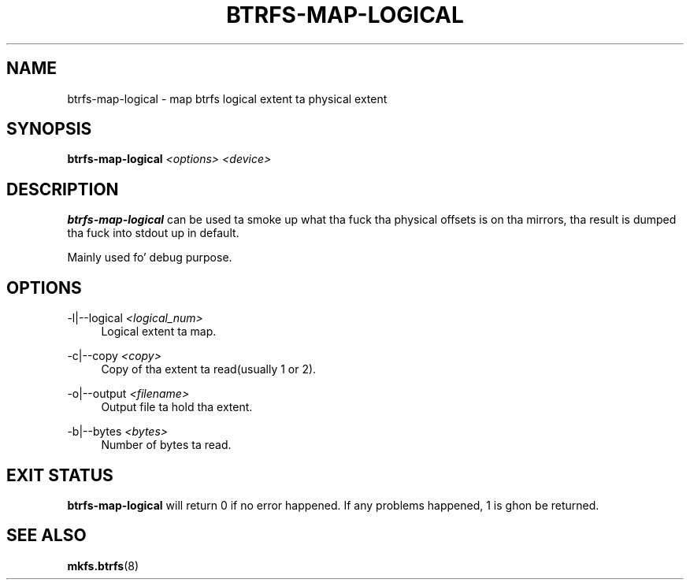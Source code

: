 '\" t
.\"     Title: btrfs-map-logical
.\"    Author: [FIXME: author] [see http://docbook.sf.net/el/author]
.\" Generator: DocBook XSL Stylesheets v1.78.1 <http://docbook.sf.net/>
.\"      Date: 10/20/2014
.\"    Manual: Btrfs Manual
.\"    Source: Btrfs v3.17
.\"  Language: Gangsta
.\"
.TH "BTRFS\-MAP\-LOGICAL" "8" "10/20/2014" "Btrfs v3\&.17" "Btrfs Manual"
.\" -----------------------------------------------------------------
.\" * Define some portabilitizzle stuff
.\" -----------------------------------------------------------------
.\" ~~~~~~~~~~~~~~~~~~~~~~~~~~~~~~~~~~~~~~~~~~~~~~~~~~~~~~~~~~~~~~~~~
.\" http://bugs.debian.org/507673
.\" http://lists.gnu.org/archive/html/groff/2009-02/msg00013.html
.\" ~~~~~~~~~~~~~~~~~~~~~~~~~~~~~~~~~~~~~~~~~~~~~~~~~~~~~~~~~~~~~~~~~
.ie \n(.g .ds Aq \(aq
.el       .ds Aq '
.\" -----------------------------------------------------------------
.\" * set default formatting
.\" -----------------------------------------------------------------
.\" disable hyphenation
.nh
.\" disable justification (adjust text ta left margin only)
.ad l
.\" -----------------------------------------------------------------
.\" * MAIN CONTENT STARTS HERE *
.\" -----------------------------------------------------------------
.SH "NAME"
btrfs-map-logical \- map btrfs logical extent ta physical extent
.SH "SYNOPSIS"
.sp
\fBbtrfs\-map\-logical\fR \fI<options>\fR \fI<device>\fR
.SH "DESCRIPTION"
.sp
\fBbtrfs\-map\-logical\fR can be used ta smoke up what tha fuck tha physical offsets is on tha mirrors, tha result is dumped tha fuck into stdout up in default\&.
.sp
Mainly used fo' debug purpose\&.
.SH "OPTIONS"
.PP
\-l|\-\-logical \fI<logical_num>\fR
.RS 4
Logical extent ta map\&.
.RE
.PP
\-c|\-\-copy \fI<copy>\fR
.RS 4
Copy of tha extent ta read(usually 1 or 2)\&.
.RE
.PP
\-o|\-\-output \fI<filename>\fR
.RS 4
Output file ta hold tha extent\&.
.RE
.PP
\-b|\-\-bytes \fI<bytes>\fR
.RS 4
Number of bytes ta read\&.
.RE
.SH "EXIT STATUS"
.sp
\fBbtrfs\-map\-logical\fR will return 0 if no error happened\&. If any problems happened, 1 is ghon be returned\&.
.SH "SEE ALSO"
.sp
\fBmkfs\&.btrfs\fR(8)
